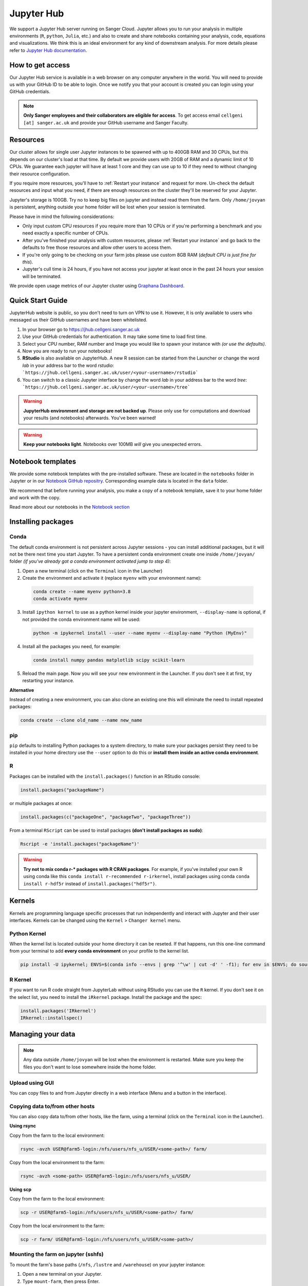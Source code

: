 Jupyter Hub
===========

We support a Jupyter Hub server running on Sanger Cloud. Jupyter allows you to run your analysis in multiple environments (``R``, ``python``, ``Julia``, etc.) and also to create and share notebooks containing your analysis, code, equations and visualizations. We think this is an ideal environment for any kind of downstream analysis. For more details please refer to `Jupyter Hub documentation <http://jupyter.org/hub>`_.

How to get access
-----------------

Our Jupyter Hub service is available in a web browser on any computer anywhere in the world. You will need to provide us with your GitHub ID to be able to login. Once we notify you that your account is created you can login using your GitHub credentials.

.. note::
    **Only Sanger employees and their collaborators are eligible for access**.
    To get access email ``cellgeni [at] sanger.ac.uk`` and provide your GitHub username and Sanger Faculty.


Resources
---------

Our cluster allows for single user Jupyter instances to be spawned with up to 400GB RAM and 30 CPUs, but this depends on our cluster's load at that time.
By default we provide users with 20GB of RAM and a dynamic limit of 10 CPUs. We guarantee each jupyter will have at least 1 core and they can use up to 10 if they need to without changing their resource configuration.

If you require more resources, you'll have to :ref:`Restart your instance` and request for more. Un-check the default resources and input what you need, if there are enough resources on the cluster they'll be reserved for your Jupyter.

Jupyter's storage is 100GB. Try no to keep big files on jupyter and instead read them from the farm. Only ``/home/jovyan`` is persistent, anything outside your home folder will be lost when your session is terminated.

Please have in mind the following considerations: 

- Only input custom CPU resources if you require more than 10 CPUs or if you're performing a benchmark and you need exactly a specific number of CPUs.

- After you've finished your analysis with custom resources, please :ref:`Restart your instance` and go back to the defaults to free those resources and allow other users to access them.

- If you're only going to be checking on your farm jobs please use custom 8GB RAM (*default CPU is just fine for this*).

- Jupyter's cull time is 24 hours, if you have not access your jupyter at least once in the past 24 hours your session will be terminated.



We provide open usage metrics of our Jupyter cluster using `Graphana Dashboard <https://metrics.cellgeni.sanger.ac.uk>`_.

Quick Start Guide
-----------------
JupyterHub website is public, so you don't need to turn on VPN to use it. However, it is only available to users who messaged us their GitHub usernames and have been whitelisted. 

#. In your browser go to https://jhub.cellgeni.sanger.ac.uk
#. Use your GitHub credentials for authentication. It may take some time to load first time.
#. Select your CPU number, RAM number and Image you would like to spawn your instance with *(or use the defaults)*.
#. Now you are ready to run your notebooks! 
#. **RStudio** is also available on JupyterHub. A new R session can be started from the Launcher or change the word `lab` in your address bar to the word `rstudio`: ```https://jhub.cellgeni.sanger.ac.uk/user/<your-username>/rstudio```
#. You can switch to a classic Jupyter interface by change the word `lab` in your address bar to the word `tree`: ```https://jhub.cellgeni.sanger.ac.uk/user/<your-username>/tree```


.. warning:: **JupyterHub environment and storage are not backed up**. Please only use for computations and download your results (and notebooks) afterwards. You've been warned!


.. warning:: **Keep your notebooks light**. Notebooks over 100MB *will* give you unexpected errors.


Notebook templates
------------------

We provide some notebook templates with the pre-installed software. These are located in the ``notebooks`` folder in Jupyter or in our `Notebook GitHub repositry <https://github.com/cellgeni/notebooks/>`_. Corresponding example data is located in the ``data`` folder. 

We recommend that before running your analysis, you make a copy of a notebook template, save it to your home folder and work with the copy. 

Read more about our notebooks in the `Notebook section <https://cellgeni.readthedocs.io/en/latest/notebooks.html>`_


Installing packages
-------------------

Conda
^^^^^

The default conda environment is not persistent across Jupyter sessions - you can install additional packages, but it will not be there next time you start Jupyter.
To have a persistent conda environment create one inside ``/home/jovyan/`` folder *(if you've already got a conda environment activated jump to step 4)*:

1. Open a new terminal (click on the ``Terminal`` icon in the Launcher)
2. Create the environment and activate it (replace ``myenv`` with your environment name):

  .. code-block:: bash

    conda create --name myenv python=3.8
    conda activate myenv

3. Install ``ipython kernel`` to use as a python kernel inside your jupyter environment, ``--display-name`` is optional, if not provided the conda environment name will be used:

  .. code-block:: bash

    python -m ipykernel install --user --name myenv --display-name "Python (MyEnv)"


4. Install all the packages you need, for example:

  .. code-block:: bash

    conda install numpy pandas matplotlib scipy scikit-learn

5. Reload the main page. Now you will see your new environment in the Launcher. If you don't see it at first, try restarting your instance.


**Alternative**

Instead of creating a new environment, you can also clone an existing one this will eliminate the need to install repeated packages:

.. code-block:: bash

    conda create --clone old_name --name new_name


pip
^^^
``pip`` defaults to installing Python packages to a system directory, to make sure your packages persist they need to be installed in your home directory use the ``--user`` option to do this or **install them inside an active conda environment**.


R
^^^
Packages can be installed with the ``install.packages()`` function in an RStudio console:

.. code-block:: r

    install.packages("packageName")

or multiple packages at once:

.. code-block:: r

    install.packages(c("packageOne", "packageTwo", "packageThree"))

From a terminal ``RScript`` can be used to install packages **(don't install packages as sudo)**:

.. code-block:: bash

    Rscript -e 'install.packages("packageName")'


.. warning:: **Try not to mix conda r-* packages with R CRAN packages**. For example, if you've installed your own R using conda like this ``conda install r-recommended r-irkernel``, install packages using conda ``conda install r-hdf5r`` instead of ``install.packages("hdf5r")``.



Kernels
-------

Kernels are programming language specific processes that run independently and interact with Jupyter and their user interfaces. 
Kernels can be changed using the ``Kernel`` > ``Changer kernel`` menu.


Python Kernel
^^^^^^^^^^^^^
When the kernel list is located outside your home directory it can be reseted. If that happens, run this one-line command from your terminal to add **every conda environment** on your profile to the kernel list.

.. code-block:: bash

    pip install -U ipykernel; ENVS=$(conda info --envs | grep '^\w' | cut -d' ' -f1); for env in $ENVS; do source activate $env; python -m ipykernel install --user --name $env; echo "$env"; conda deactivate; done


R Kernel
^^^^^^^^^
If you want to run R code straight from JupyterLab without using RStudio you can use the ``R`` kernel. If you don't see it on the select list, you need to install the ``iRkernel`` package. 
Install the package and the spec:

.. code-block:: r

    install.packages('IRkernel')
    IRkernel::installspec() 


Managing your data
------------------

.. note:: Any data outside ``/home/jovyan`` will be lost when the environment is restarted. Make sure you keep the files you don't want to lose somewhere inside the home folder.


Upload using GUI
^^^^^^^^^^^^^^^^
You can copy files to and from Jupyter directly in a web interface (Menu and a button in the interface).


Copying data to/from other hosts
^^^^^^^^^^^^^^^^^^^^^^^^^^^^^^^^
You can also copy data to/from other hosts, like the farm, using a terminal (click on the ``Terminal`` icon in the Launcher).

**Using rsync**

Copy from the farm to the local environment:

.. code-block:: bash

    rsync -avzh USER@farm5-login:/nfs/users/nfs_u/USER/<some-path>/ farm/

Copy from the local environment to the farm:

.. code-block:: bash

    rsync -avzh <some-path> USER@farm5-login:/nfs/users/nfs_u/USER/

**Using scp**

Copy from the farm to the local environment:

.. code-block:: bash

      scp -r USER@farm5-login:/nfs/users/nfs_u/USER/<some-path>/ farm/

Copy from the local environment to the farm:

.. code-block:: bash

    scp -r farm/ USER@farm5-login:/nfs/users/nfs_u/USER/<some-path>/ 


Mounting the farm on jupyter (sshfs)
^^^^^^^^^^^^^^^^^^^^^^^^^^^^^^^^^^^^

To mount the farm's base paths (``/nfs``, ``/lustre`` and ``/warehouse``) on your jupyter instance:

#. Open a new terminal on your Jupyter.

#. Type ``mount-farm``, then press Enter.

#. When prompted for your username and password input them.


The three folders will be mounted on the root folder of your instance. 
Try opening a new terminal and change directory to your farm home ``cd /nfs/users/nfs_u/USER`` or your team's lustre ``cd /lustre/scratch11X/team999`` and then type ``ls`` to see the files. You can use the same paths in your notebooks.

.. note:: You will not see these folders in Jupyter's File Browser because it only shows ``/home/jovyan``, if you really want to see them on your File Browser you need to **create symlinks** from the mounted folders to your home folder.
    For example: ``ln -s /nfs /home/jovyan/nfs``

.. warning:: Mounting folders with many files/folders inside them may affect Jupyter. We recommend to only link particular folders and not the whole mounting point.


Mounting other NFS storages
^^^^^^^^^^^^^^^^^^^^^^^^^^^

1. Create a folder where to mount the share: ``mkdir -p ~/home/jovyan/shared``

2. Create credentials file ``/jovyan/.nfs-credentials``:

.. code-block:: bash

    username=YOUR_USER
    password=YOUR_PASSWORD
    domain=sanger
  
3. Mount the storage:

.. code-block:: bash

   sudo mount.cifs //network/path/to/share/ /home/jovyan/shared -o rw,file_mode=0777,dir_mode=0777,credentials=/jovyan/.nfs-credentials


Downloading data
^^^^^^^^^^^^^^^^

By default, JupyterHub does not provide an ability to download folders, but you can create an archive:

.. code-block:: bash

    tar cvfz <some-archive-name.tar> <target-directory>/

and download the resulting file with the right click ``Download`` option.


Exporting notebooks
^^^^^^^^^^^^^^^^^^^


Export as PDF
"""""""""""""

To export a notebook as PDF, install the following pre-requisite software:

.. code-block:: bash

    sudo apt update && sudo apt-get install -y texlive-generic-recommended texlive-generic-recommended

Now you can export a notebook through ``File`` > ``Export notebook as...`` menu.


Knit to PDF
"""""""""""

To export an Rnotebook as PDF, install the following pre-requisite software:

.. code-block:: bash

    wget -qO- "https://yihui.org/gh/tinytex/tools/install-unx.sh" | bash


If that it is not enough, the easiest way is to install the whole texlive package, the downside is that it is **4.5G**:

.. code-block:: bash

    sudo apt update && sudo apt-get install -y texlive-full


Sharing notebooks
-----------------

#. Go to your `API Tokens page <https://jhub.cellgeni.sanger.ac.uk/hub/token>`__ or go to `hub/home <https://jhub.cellgeni.sanger.ac.uk/hub/home>`__ and then click  **"Token"**  on the top menu.
#. Type in a note like **"Shared with collaborator X"**
#. Click the orange button **"Request new API token"**
#. Copy the token that shows up under **"Your new API Token"**. (i.e. ``ba5eba11b01dfaceca55e77ecacaca11``)
#. Go to your jupyter instance, but using the **"tree"** view instead of the "lab" view:  ``https://jhub.cellgeni.sanger.ac.uk/user/<your username>/tree``
#. Find your notebook and open it. You should be on a link that looks like:  ``https://jhub.cellgeni.sanger.ac.uk/user/<your username>/notebooks/some_notebook.ipynb``
#. Add this to the end of the link: ``?token=<your API token>`` and copy that link. (i.e.: ``?token=ba5eba11b01dfaceca55e77ecacaca11``)
#. Share what you have copied. It should be something like: ``https://jhub.cellgeni.sanger.ac.uk/user/<your username>/notebooks/some_notebook.ipynb?token=<your API token>``
#. Once you have finished the collaboration. Go to your `API Tokens page <https://jhub.cellgeni.sanger.ac.uk/hub/token>`_ and click **"Revoke"** to delete that access token.


iRODS
-----------------

iRODS support is provided using a wrapper script and a singularity image already copied to your home profile. 
Before start using iRODS, you'll need to copy your environment file from the farm to your jupyter. Open a Terminal and please follow this steps:

1. Use ``mount-farm`` and input your credentials when prompted.
 
2. Copy ``irods_environment.json`` from your home directory on the farm to your Jupyter instance:

.. code-block:: bash

    cp /nfs/users/nfs_u/USER/.irods/* ~/.irods/

3. Run ``irods iinit``, it will ask for your PAM password *(Sanger password, same as the one you use for the farm).*

4. Run all `icommands avaiable <https://docs.irods.org/master/icommands/user/>`__ using ``irods <icommand_name>``. For example: ``irods ils`` or ``irods ihelp``.

.. note:: **"irods iinit" also asked for iRODS password?** Go to the farm and type: ``head -1 ~/.irods/irods_password``, the output is your password.

.. warning:: These instructions assume you already have an iRODS account setup on the farm, if you don't please contact ServiceDesk.

Running containers
------------------

The jupyter environment includes **Singularity**, a container platform that allows creating and running tools in a portable and reproducible way. You can build a container using Singularity on your Jupyter instance, and then run it the farm. Your container is a single file, and you don’t have to worry about how to install all the software you need on each different operating system. Read more about building and running singularity containers on the `official docs <https://sylabs.io/docs/>`__.


Troubleshooting
---------------


Restart your instance
^^^^^^^^^^^^^^^^^^^^^

Sometimes, a server restart might solve an issue. For that:

#. Go to the menu "File" > "Hub Control Panel" or browse to your `Hub Home <https://jhub.cellgeni.sanger.ac.uk/hub/home>`__

#. Click ``Stop My Server``

#. Wait 2 minutes and reload the page.

#. Access `https://jhub.cellgeni.sanger.ac.uk/ <https://jhub.cellgeni.sanger.ac.uk/>`__ to get your instance up and running again.


Check storage usage
^^^^^^^^^^^^^^^^^^^

- Check your disk usage from a terminal using ``df -h /home/jovyan/`` or ``du -ha -d 1 ~``

- Find large files in your instance. Check files larger than 1GB from a terminal using: ``find /home/jovyan -size +1G -ls``. 

- Get usage of general folders under your home directory from a terminal ``du -h --max-depth=1 /home/jovyan/``


RStudio errors
^^^^^^^^^^^^^^

- ``[Errno 111] Connection refused`` error, try restarting the server.

- ``Rsession did not start in time``, ``Error 500`` or ``Error 504`` that does not allow you to load RStudio: go to the `lab` interface, start terminal, and delete the last R session and then reload RStudio:

.. code-block:: bash

    rm -rf ~/.rstudio/sessions                  # remove all sessions
    rm -rf ~/.RData                             # remove stored session data
    pkill /usr/lib/rstudio-server/bin/rsession  # kills the old RStudio session process
                                                # will be re-created once visit user/rstudio URL


- ``Could not start RStudio in time`` error, it might be because you ran out of disk space. delete some files, move them to the farm or request more storage.




How to get help
---------------
For any Jupyter Hub related questions please use our `Slack channel <https://sanger-cellgen.slack.com/archives/C037CTA5WJD>`__. There are lots of users there who can quickly answer your questions.
